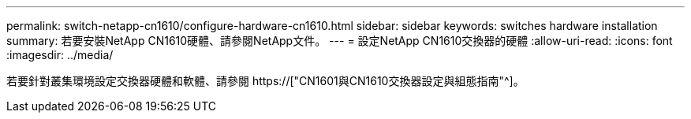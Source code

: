 ---
permalink: switch-netapp-cn1610/configure-hardware-cn1610.html 
sidebar: sidebar 
keywords: switches hardware installation 
summary: 若要安裝NetApp CN1610硬體、請參閱NetApp文件。 
---
= 設定NetApp CN1610交換器的硬體
:allow-uri-read: 
:icons: font
:imagesdir: ../media/


[role="lead"]
若要針對叢集環境設定交換器硬體和軟體、請參閱  https://["CN1601與CN1610交換器設定與組態指南"^]。
